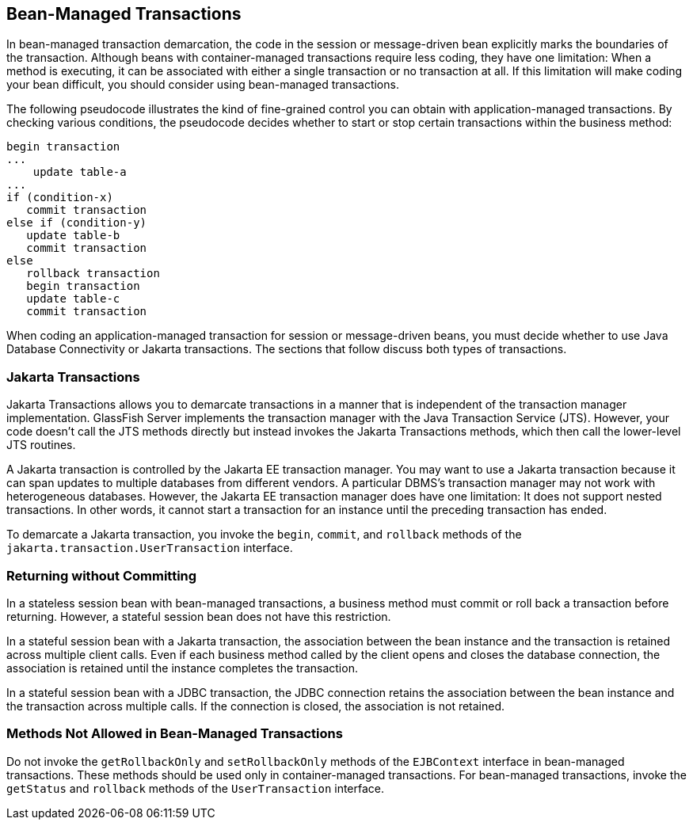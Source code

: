 == Bean-Managed Transactions

In bean-managed transaction demarcation, the code in the session or message-driven bean explicitly marks the boundaries of the transaction.
Although beans with container-managed transactions require less coding, they have one limitation: When a method is executing, it can be associated with either a single transaction or no transaction at all.
If this limitation will make coding your bean difficult, you should consider using bean-managed transactions.

The following pseudocode illustrates the kind of fine-grained control you can obtain with application-managed transactions.
By checking various conditions, the pseudocode decides whether to start or stop certain transactions within the business method:

----
begin transaction
...
    update table-a
...
if (condition-x)
   commit transaction
else if (condition-y)
   update table-b
   commit transaction
else
   rollback transaction
   begin transaction
   update table-c
   commit transaction
----

When coding an application-managed transaction for session or message-driven beans, you must decide whether to use Java Database Connectivity or Jakarta transactions.
The sections that follow discuss both types of transactions.

=== Jakarta Transactions

Jakarta Transactions allows you to demarcate transactions in a manner that is independent of the transaction manager implementation.
GlassFish Server implements the transaction manager with the Java Transaction Service (JTS).
However, your code doesn't call the JTS methods directly but instead invokes the Jakarta Transactions methods, which then call the lower-level JTS routines.

A Jakarta transaction is controlled by the Jakarta EE transaction manager.
You may want to use a Jakarta transaction because it can span updates to multiple databases from different vendors.
A particular DBMS's transaction manager may not work with heterogeneous databases.
However, the Jakarta EE transaction manager does have one limitation: It does not support nested transactions.
In other words, it cannot start a transaction for an instance until the preceding transaction has ended.

To demarcate a Jakarta transaction, you invoke the `begin`, `commit`, and `rollback` methods of the `jakarta.transaction.UserTransaction` interface.

=== Returning without Committing

In a stateless session bean with bean-managed transactions, a business method must commit or roll back a transaction before returning.
However, a stateful session bean does not have this restriction.

In a stateful session bean with a Jakarta transaction, the association between the bean instance and the transaction is retained across multiple client calls.
Even if each business method called by the client opens and closes the database connection, the association is retained until the instance completes the transaction.

In a stateful session bean with a JDBC transaction, the JDBC connection retains the association between the bean instance and the transaction across multiple calls.
If the connection is closed, the association is not retained.

=== Methods Not Allowed in Bean-Managed Transactions

Do not invoke the `getRollbackOnly` and `setRollbackOnly` methods of the `EJBContext` interface in bean-managed transactions.
These methods should be used only in container-managed transactions.
For bean-managed transactions, invoke the `getStatus` and `rollback` methods of the `UserTransaction` interface.
